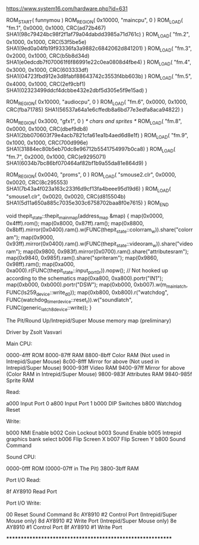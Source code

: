 https://www.system16.com/hardware.php?id=631

ROM_START( funnymou )
	ROM_REGION( 0x10000, "maincpu", 0 )
	ROM_LOAD( "fm.1",         0x0000, 0x1000, CRC(ad72b467) SHA1(98c79424bc98f2f1af79a04dabdd3985a71d761c) )
	ROM_LOAD( "fm.2",         0x1000, 0x1000, CRC(53f5be5e) SHA1(9ed0a04fb19f93336fa3a9882c6842062d841201) )
	ROM_LOAD( "fm.3",         0x2000, 0x1000, CRC(b5b8d34d) SHA1(e0edcdb7f070061f6f86991e22c0ea0808d4fbe4) )
	ROM_LOAD( "fm.4",         0x3000, 0x1000, CRC(603333df) SHA1(04723fbd912e3d8fabf88643742c3553f4bb603b) )
	ROM_LOAD( "fm.5",         0x4000, 0x1000, CRC(2ef9cbf1) SHA1(02323499ddcf4dcbbe432e2dbf5d305e5f9e15ad) )

	ROM_REGION( 0x10000, "audiocpu", 0 )
	ROM_LOAD( "fm.6",         0x0000, 0x1000, CRC(fba71785) SHA1(56537a64a1e6cffedb8a6bd77e3edfa8aca94822) )

	ROM_REGION( 0x3000, "gfx1", 0 ) /* chars and sprites */
	ROM_LOAD( "fm.8",         0x0000, 0x1000, CRC(dbef9db8) SHA1(2bb070603f79e4acb7821cfa61ea1b4aed6d8e1f) )
	ROM_LOAD( "fm.9",         0x1000, 0x1000, CRC(700d996e) SHA1(31884ec80b5eb70dc8e96712b5541754997b0ca8) )
	ROM_LOAD( "fm.7",         0x2000, 0x1000, CRC(e9295071) SHA1(6034b7bc86bf070464af82bf1b9a55da81e864d9) )

	ROM_REGION( 0x0040, "proms", 0 )
	ROM_LOAD( "smouse2.clr",  0x0000, 0x0020, CRC(8c295553) SHA1(7b43a4f023a163c233f6d9cf13fa4beee95d19d6) )
	ROM_LOAD( "smouse1.clr",  0x0020, 0x0020, CRC(d815504b) SHA1(5d11a650a885c7035e303c6758702baa8f0e7615) )
ROM_END



void thepit_state::thepit_main_map(address_map &map)
{
	map(0x0000, 0x4fff).rom();
	map(0x8000, 0x87ff).ram();
	map(0x8800, 0x8bff).mirror(0x0400).ram().w(FUNC(thepit_state::colorram_w)).share("colorram");
	map(0x9000, 0x93ff).mirror(0x0400).ram().w(FUNC(thepit_state::videoram_w)).share("videoram");
	map(0x9800, 0x983f).mirror(0x0700).ram().share("attributesram");
	map(0x9840, 0x985f).ram().share("spriteram");
	map(0x9860, 0x98ff).ram();
	map(0xa000, 0xa000).r(FUNC(thepit_state::input_port_0_r)).nopw(); // Not hooked up according to the schematics
	map(0xa800, 0xa800).portr("IN1");
	map(0xb000, 0xb000).portr("DSW");
	map(0xb000, 0xb007).w(m_mainlatch, FUNC(ls259_device::write_d0));
	map(0xb800, 0xb800).r("watchdog", FUNC(watchdog_timer_device::reset_r)).w("soundlatch", FUNC(generic_latch_8_device::write));
}



The Pit/Round Up/Intrepid/Super Mouse memory map (preliminary)

Driver by Zsolt Vasvari

Main CPU:

0000-4fff ROM
8000-87ff RAM
8800-8bff Color RAM        (Not used in Intrepid/Super Mouse)
8c00-8fff Mirror for above (Not used in Intrepid/Super Mouse)
9000-93ff Video RAM
9400-97ff Mirror for above (Color RAM in Intrepid/Super Mouse)
9800-983f Attributes RAM
9840-985f Sprite RAM

Read:

a000      Input Port 0
a800      Input Port 1
b000      DIP Switches
b800      Watchdog Reset

Write:

b000      NMI Enable
b002      Coin Lockout
b003      Sound Enable
b005      Intrepid graphics bank select
b006      Flip Screen X
b007      Flip Screen Y
b800      Sound Command


Sound CPU:

0000-0fff ROM  (0000-07ff in The Pit)
3800-3bff RAM


Port I/O Read:

8f  AY8910 Read Port


Port I/O Write:

00  Reset Sound Command
8c  AY8910 #2 Control Port    (Intrepid/Super Mouse only)
8d  AY8910 #2 Write Port      (Intrepid/Super Mouse only)
8e  AY8910 #1 Control Port
8f  AY8910 #1 Write Port

***********************************************************



